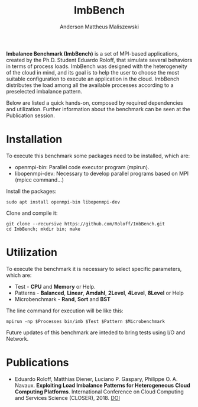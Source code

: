 #+TITLE: ImbBench
#+AUTHOR: Anderson Mattheus Maliszewski
#+STARTUP: overview indent
#+TAGS: noexport(n) deprecated(d)
#+EXPORT_SELECT_TAGS: export
#+EXPORT_EXCLUDE_TAGS: noexport
#+SEQ_TODO: TODO(t!) STARTED(s!) WAITING(w!) | DONE(d!) CANCELLED(c!) DEFERRED(f!)

*Imbalance Benchmark (ImbBench)* is a set of MPI-based applications,
created by the Ph.D. Student Eduardo Roloff, that simulate several
behaviors in terms of process loads. ImbBench was designed with the
heterogeneity of the cloud in mind, and its goal is to help the user to
choose the most suitable configuration to execute an application in the
cloud. ImbBench distributes the load among all the available processes
according to a preselected imbalance pattern.

Below are listed a quick hands-on, composed by required dependencies
and utilization. Further information about the benchmark can be seen at
the Publication session.

* Installation
To execute this benchmark some packages need to be installed,
which are:
- openmpi-bin: Parallel code executor program (mpirun).
- libopenmpi-dev: Necessary to develop parallel programs based on MPI
  (mpicc command...)  

Install the packages:
#+begin_src shell :results output :exports both
sudo apt install openmpi-bin libopenmpi-dev  
#+end_src

Clone and compile it:
#+begin_src shell :results output :exports both
git clone --recursive https://github.com/Roloff/ImbBench.git
cd ImbBench; mkdir bin; make
#+end_src

* Utilization
To execute the benchmark it is necessary to select specific
parameters, which are:

- Test - *CPU* and  *Memory* or Help.
- Patterns - *Balanced*, *Linear*, *Amdahl*, *2Level*, *4Level*, *8Level* or Help
- Microbenchmark - *Rand*, *Sort* and *BST*

The line command for execution will be like this:
#+begin_src shell :results output :exports both
mpirun -np $Processes bin/imb $Test $Pattern $Microbenchmark
#+end_src

Future updates of this benchmark are inteded to bring tests using I/O
and Network.

* Publications
- Eduardo Roloff, Matthias Diener, Luciano P. Gaspary, Philippe
  O. A. Navaux. *Exploiting Load Imbalance Patterns for Heterogeneous*
  *Cloud Computing Platforms*. International Conference on Cloud
  Computing and Services Science (CLOSER), 2018. [[https://doi.org/10.5220/0006807502480259][DOI]]



